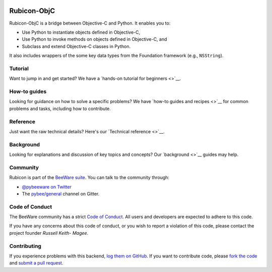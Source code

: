 .. image:: http://pybee.org/project/projects/bridges/rubicon/rubicon.png
    :width: 72px
    :target: https://pybee.org/rubicon

Rubicon-ObjC
============

.. image:: https://img.shields.io/pypi/pyversions/rubicon-objc.svg
    :target: https://pypi.python.org/pypi/rubicon-objc

.. image:: https://img.shields.io/pypi/v/rubicon-objc.svg
    :target: https://pypi.python.org/pypi/rubicon-objc

.. image:: https://img.shields.io/pypi/status/rubicon-objc.svg
    :target: https://pypi.python.org/pypi/rubicon-objc

.. image:: https://img.shields.io/pypi/l/rubicon-objc.svg
    :target: https://github.com/pybee/rubicon-objc/blob/master/LICENSE

.. image:: https://travis-ci.org/pybee/rubicon-objc.svg?branch=master
    :target: https://travis-ci.org/pybee/rubicon-objc

.. image:: https://badges.gitter.im/pybee/general.svg
    :target: https://gitter.im/pybee/general

Rubicon-ObjC is a bridge between Objective-C and Python. It enables you to:

* Use Python to instantiate objects defined in Objective-C,
* Use Python to invoke methods on objects defined in Objective-C, and
* Subclass and extend Objective-C classes in Python.

It also includes wrappers of the some key data types from the Foundation
framework (e.g., ``NSString``).

Tutorial
--------

Want to jump in and get started? We have a `hands-on tutorial for beginners <>`__.

How-to guides
-------------

Looking for guidance on how to solve a specific problems? We have `how-to
guides and recipes <>`__ for common problems and tasks, including how to
contribute.


Reference
---------

Just want the raw technical details? Here's our `Technical reference <>`__.

Background
----------

Looking for explanations and discussion of key topics and concepts? Our `background <>`__ guides may help.


Community
---------

Rubicon is part of the `BeeWare suite`_. You can talk to the community through:

* `@pybeeware on Twitter`_

* The `pybee/general`_ channel on Gitter.

Code of Conduct
---------------

The BeeWare community has a strict `Code of Conduct`_. All users and
developers are expected to adhere to this code.

If you have any concerns about this code of conduct, or you wish to report a
violation of this code, please contact the project founder `Russell Keith-
Magee`.

Contributing
------------

If you experience problems with this backend, `log them on GitHub`_. If you
want to contribute code, please `fork the code`_ and `submit a pull request`_.

.. _BeeWare suite: http://pybee.org
.. _Read The Docs: http://rubicon-objc.readthedocs.org
.. _@pybeeware on Twitter: https://twitter.com/pybeeware
.. _pybee/general: https://gitter.im/pybee/general
.. _BeeWare Community Code of Conduct: http://pybee.org/community/behavior/
.. _log them on GitHub: https://github.com/pybee/rubicon-objc/issues
.. _fork the code: https://github.com/pybee/rubicon-objc
.. _submit a pull request: https://github.com/pybee/rubicon-objc/pulls
